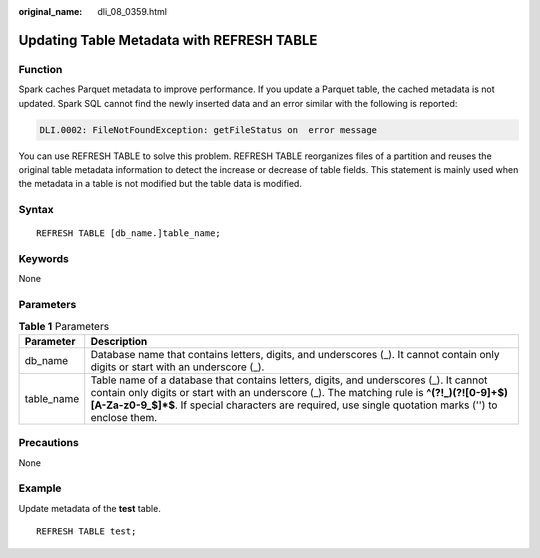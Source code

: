 :original_name: dli_08_0359.html

.. _dli_08_0359:

Updating Table Metadata with REFRESH TABLE
==========================================

Function
--------

Spark caches Parquet metadata to improve performance. If you update a Parquet table, the cached metadata is not updated. Spark SQL cannot find the newly inserted data and an error similar with the following is reported:

.. code-block::

   DLI.0002: FileNotFoundException: getFileStatus on  error message

You can use REFRESH TABLE to solve this problem. REFRESH TABLE reorganizes files of a partition and reuses the original table metadata information to detect the increase or decrease of table fields. This statement is mainly used when the metadata in a table is not modified but the table data is modified.

Syntax
------

::

   REFRESH TABLE [db_name.]table_name;

Keywords
--------

None

Parameters
----------

.. table:: **Table 1** Parameters

   +------------+---------------------------------------------------------------------------------------------------------------------------------------------------------------------------------------------------------------------------------------------------------------------------------------------+
   | Parameter  | Description                                                                                                                                                                                                                                                                                 |
   +============+=============================================================================================================================================================================================================================================================================================+
   | db_name    | Database name that contains letters, digits, and underscores (_). It cannot contain only digits or start with an underscore (_).                                                                                                                                                            |
   +------------+---------------------------------------------------------------------------------------------------------------------------------------------------------------------------------------------------------------------------------------------------------------------------------------------+
   | table_name | Table name of a database that contains letters, digits, and underscores (_). It cannot contain only digits or start with an underscore (_). The matching rule is **^(?!_)(?![0-9]+$)[A-Za-z0-9_$]*$**. If special characters are required, use single quotation marks ('') to enclose them. |
   +------------+---------------------------------------------------------------------------------------------------------------------------------------------------------------------------------------------------------------------------------------------------------------------------------------------+

Precautions
-----------

None

Example
-------

Update metadata of the **test** table.

::

   REFRESH TABLE test;

